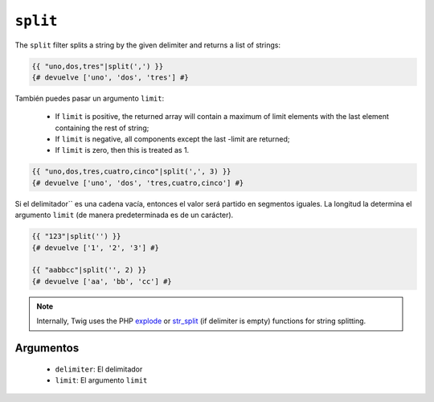 ``split``
=========

.. versionadded:: 1.10.3
    The split filter was added in Twig 1.10.3.

The ``split`` filter splits a string by the given delimiter and returns a list
of strings:

.. code-block:: jinja

    {{ "uno,dos,tres"|split(',') }}
    {# devuelve ['uno', 'dos', 'tres'] #}

También puedes pasar un argumento ``limit``:

 * If ``limit`` is positive, the returned array will contain a maximum of
   limit elements with the last element containing the rest of string;

 * If ``limit`` is negative, all components except the last -limit are
   returned;

 * If ``limit`` is zero, then this is treated as 1.

.. code-block:: jinja

    {{ "uno,dos,tres,cuatro,cinco"|split(',', 3) }}
    {# devuelve ['uno', 'dos', 'tres,cuatro,cinco'] #}

Si el delimitador`` es una cadena vacía, entonces el valor será partido en segmentos iguales. La longitud la determina el argumento ``limit`` (de manera predeterminada es de un carácter).

.. code-block:: jinja

    {{ "123"|split('') }}
    {# devuelve ['1', '2', '3'] #}

    {{ "aabbcc"|split('', 2) }}
    {# devuelve ['aa', 'bb', 'cc'] #}

.. note::

    Internally, Twig uses the PHP `explode`_ or `str_split`_ (if delimiter is
    empty) functions for string splitting.

Argumentos
----------

 * ``delimiter``: El delimitador
 * ``limit``:     El argumento ``limit``

.. _`explode`:   http://php.net/explode
.. _`str_split`: http://php.net/str_split
